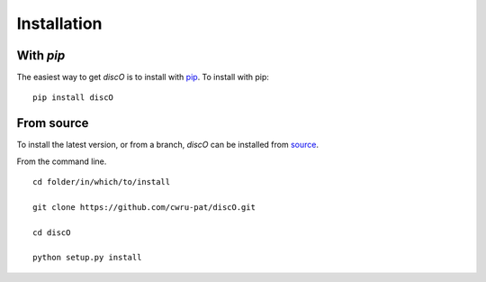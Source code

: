 .. _discO-installation:

============
Installation
============

|Code Size|

**********
With `pip`
**********

.. container::

	|PyPI| |PyPI Format|

The easiest way to get *discO* is to install with `pip <https://pypi.org/project/discO/>`_. To install with pip::

    pip install discO


***********
From source
***********

To install the latest version, or from a branch, *discO* can be installed from `source <https://github.com/nstarman/discO.git>`_.

From the command line.
::

	cd folder/in/which/to/install

	git clone https://github.com/cwru-pat/discO.git

	cd discO

	python setup.py install




.. |PyPI| image:: https://badge.fury.io/py/discO.svg
   :target: https://badge.fury.io/py/discO

.. |PyPI Format| image:: https://img.shields.io/pypi/format/discO?style=flat
   :alt: PyPI - Format

.. |Code Size| image:: https://img.shields.io/github/languages/code-size/Nathaniel Starkman, Christopher Carr, Jo Bovy, Katherine Johnson/discO?style=flat
   :alt: GitHub code size in bytes